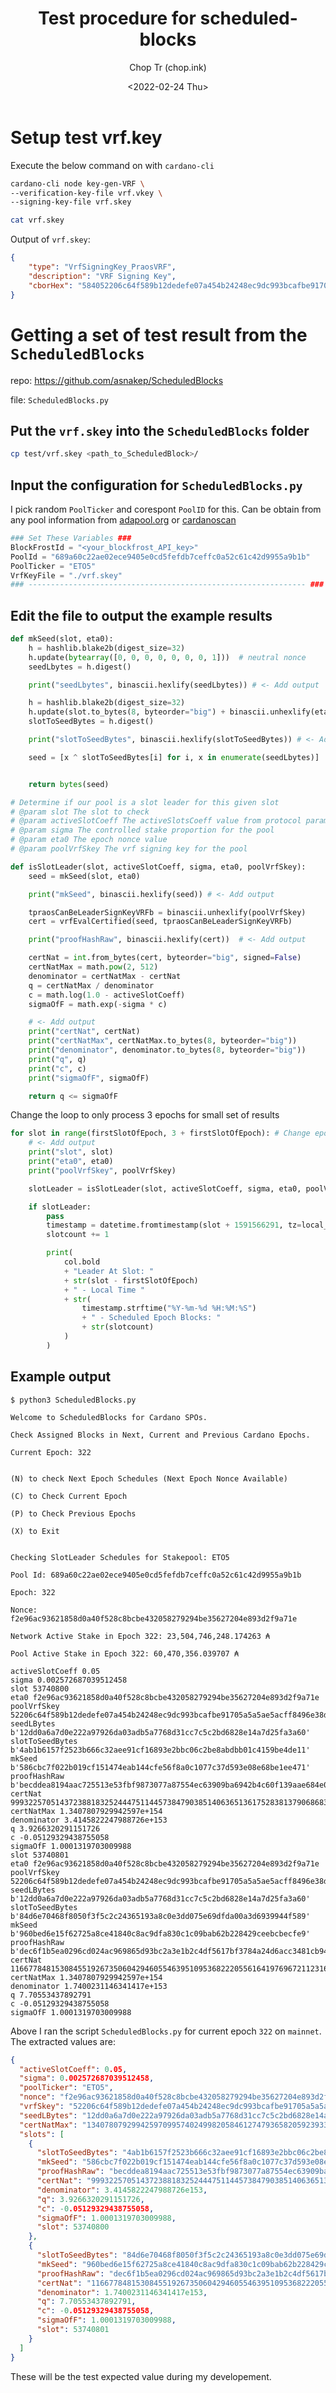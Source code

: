 #+hugo_base_dir: ~/Sync/chop-ink/
#+hugo_tags: test procedure scheduled-blocks cardano blockchain stake pool operator
#+EXPORT_FILE_NAME: test-procedure-for-scheduled-blocks

#+TITLE: Test procedure for scheduled-blocks
#+AUTHOR: Chop Tr (chop.ink)
#+DATE: <2022-02-24 Thu>
#+DESCRIPTION: Part 1: Setup test cases for developing scheduled-blocks in Haskell

* Setup test vrf.key

Execute the below command on with ~cardano-cli~

#+begin_src bash
cardano-cli node key-gen-VRF \
--verification-key-file vrf.vkey \
--signing-key-file vrf.skey

cat vrf.skey
#+end_src

Output of ~vrf.skey~:

#+begin_src json :tangle ./vrf.skey
{
    "type": "VrfSigningKey_PraosVRF",
    "description": "VRF Signing Key",
    "cborHex": "584052206c64f589b12dedefe07a454b24248ec9dc993bcafbe91705a5a5ae5acff8496e38d9aa9739392eb548796bc84688315b843f3841805d7775b5c95c5ba212"
}
#+end_src


* Getting a set of test result from the =ScheduledBlocks=

repo: https://github.com/asnakep/ScheduledBlocks

file: ~ScheduledBlocks.py~


** Put the ~vrf.skey~ into the =ScheduledBlocks= folder

#+begin_src bash
cp test/vrf.skey <path_to_ScheduledBlock>/
#+end_src


** Input the configuration for ~ScheduledBlocks.py~

I pick random ~PoolTicker~ and corespont ~PoolID~ for this. Can be obtain from any pool information from [[https://adapools.org/][adapool.org]] or [[https://cardanoscan.io/][cardanoscan]]

#+begin_src python
### Set These Variables ###
BlockFrostId = "<your_blockfrost_API_key>"
PoolId = "689a60c22ae02ece9405e0cd5fefdb7ceffc0a52c61c42d9955a9b1b"
PoolTicker = "ETO5"
VrfKeyFile = "./vrf.skey"
### -------------------------------------------------------------- ###
#+end_src


** Edit the file to output the example results

#+begin_src python
def mkSeed(slot, eta0):
    h = hashlib.blake2b(digest_size=32)
    h.update(bytearray([0, 0, 0, 0, 0, 0, 0, 1]))  # neutral nonce
    seedLbytes = h.digest()

    print("seedLbytes", binascii.hexlify(seedLbytes)) # <- Add output

    h = hashlib.blake2b(digest_size=32)
    h.update(slot.to_bytes(8, byteorder="big") + binascii.unhexlify(eta0))
    slotToSeedBytes = h.digest()

    print("slotToSeedBytes", binascii.hexlify(slotToSeedBytes)) # <- Add output

    seed = [x ^ slotToSeedBytes[i] for i, x in enumerate(seedLbytes)]


    return bytes(seed)

#+end_src

#+begin_src python
# Determine if our pool is a slot leader for this given slot
# @param slot The slot to check
# @param activeSlotCoeff The activeSlotsCoeff value from protocol params
# @param sigma The controlled stake proportion for the pool
# @param eta0 The epoch nonce value
# @param poolVrfSkey The vrf signing key for the pool

def isSlotLeader(slot, activeSlotCoeff, sigma, eta0, poolVrfSkey):
    seed = mkSeed(slot, eta0)

    print("mkSeed", binascii.hexlify(seed)) # <- Add output

    tpraosCanBeLeaderSignKeyVRFb = binascii.unhexlify(poolVrfSkey)
    cert = vrfEvalCertified(seed, tpraosCanBeLeaderSignKeyVRFb)

    print("proofHashRaw", binascii.hexlify(cert))  # <- Add output

    certNat = int.from_bytes(cert, byteorder="big", signed=False)
    certNatMax = math.pow(2, 512)
    denominator = certNatMax - certNat
    q = certNatMax / denominator
    c = math.log(1.0 - activeSlotCoeff)
    sigmaOfF = math.exp(-sigma * c)

    # <- Add output
    print("certNat", certNat)
    print("certNatMax", certNatMax.to_bytes(8, byteorder="big"))
    print("denominator", denominator.to_bytes(8, byteorder="big"))
    print("q", q)
    print("c", c)
    print("sigmaOfF", sigmaOfF)

    return q <= sigmaOfF

#+end_src


Change the loop to only process 3 epochs for small set of results

#+begin_src python
for slot in range(firstSlotOfEpoch, 3 + firstSlotOfEpoch): # Change epochLength -> 3 here
    # <- Add output
    print("slot", slot)
    print("eta0", eta0)
    print("poolVrfSkey", poolVrfSkey)

    slotLeader = isSlotLeader(slot, activeSlotCoeff, sigma, eta0, poolVrfSkey)

    if slotLeader:
        pass
        timestamp = datetime.fromtimestamp(slot + 1591566291, tz=local_tz)
        slotcount += 1

        print(
            col.bold
            + "Leader At Slot: "
            + str(slot - firstSlotOfEpoch)
            + " - Local Time "
            + str(
                timestamp.strftime("%Y-%m-%d %H:%M:%S")
                + " - Scheduled Epoch Blocks: "
                + str(slotcount)
            )
        )
#+end_src


** Example output

#+begin_src
$ python3 ScheduledBlocks.py

Welcome to ScheduledBlocks for Cardano SPOs.

Check Assigned Blocks in Next, Current and Previous Cardano Epochs.

Current Epoch: 322


(N) to check Next Epoch Schedules (Next Epoch Nonce Available)

(C) to Check Current Epoch

(P) to Check Previous Epochs

(X) to Exit


Checking SlotLeader Schedules for Stakepool: ETO5

Pool Id: 689a60c22ae02ece9405e0cd5fefdb7ceffc0a52c61c42d9955a9b1b

Epoch: 322

Nonce: f2e96ac93621858d0a40f528c8bcbe432058279294be35627204e893d2f9a71e

Network Active Stake in Epoch 322: 23,504,746,248.174263 ₳

Pool Active Stake in Epoch 322: 60,470,356.039707 ₳

activeSlotCoeff 0.05
sigma 0.002572687039512458
slot 53740800
eta0 f2e96ac93621858d0a40f528c8bcbe432058279294be35627204e893d2f9a71e
poolVrfSkey 52206c64f589b12dedefe07a454b24248ec9dc993bcafbe91705a5a5ae5acff8496e38d9aa9739392eb548796bc84688315b843f3841805d7775b5c95c5ba212
seedLBytes b'12dd0a6a7d0e222a97926da03adb5a7768d31cc7c5c2bd6828e14a7d25fa3a60'
slotToSeedBytes b'4ab1b6157f2523b666c32aee91cf16893e2bbc06c2be8abdbb01c4159be4de11'
mkSeed b'586cbc7f022b019cf151474eab144cfe56f8a0c1077c37d593e08e68be1ee471'
proofHashRaw b'becddea8194aac725513e53fbf9873077a87554ec63909ba6942b4c60f139aae684e00f63ca60a50e0f50118a60e3a270a91d5adb52a308b84098cd6c2d2c04f'
certNat 9993225705143723881832524447511445738479038514063651361752838137906868366962293258609055832134432965671983794949003812407739981266111016766432334247542863
certNatMax 1.3407807929942597e+154
denominator 3.4145822247988726e+153
q 3.9266320291151726
c -0.05129329438755058
sigmaOfF 1.0001319703009988
slot 53740801
eta0 f2e96ac93621858d0a40f528c8bcbe432058279294be35627204e893d2f9a71e
poolVrfSkey 52206c64f589b12dedefe07a454b24248ec9dc993bcafbe91705a5a5ae5acff8496e38d9aa9739392eb548796bc84688315b843f3841805d7775b5c95c5ba212
seedLBytes b'12dd0a6a7d0e222a97926da03adb5a7768d31cc7c5c2bd6828e14a7d25fa3a60'
slotToSeedBytes b'84d6e70468f8050f3f5c2c24365193a8c0e3dd075e69dfda00a3d6939944f589'
mkSeed b'960bed6e15f62725a8ce41840c8ac9dfa830c1c09bab62b228429ceebcbecfe9'
proofHashRaw b'dec6f1b5ea0296cd024ac969865d93bc2a3e1b2c4df5617bf3784a24d6acc3481cb942aa1ce0799980b23de8c48a9d33c5cc0513441ca62bc0d159a3f7e88c34'
certNat 11667784815308455192673506042946055463951095368222055616419769672112316184660192266868880753383549053509178687606901197330403772752548239681811759539719220
certNatMax 1.3407807929942597e+154
denominator 1.7400231146341417e+153
q 7.70553437892791
c -0.05129329438755058
sigmaOfF 1.0001319703009988
#+end_src

Above I ran the script ~ScheduledBlocks.py~ for current epoch ~322~ on ~mainnet~. The extracted values are:

#+begin_src json :tangle ./test-example.json
{
  "activeSlotCoeff": 0.05,
  "sigma": 0.002572687039512458,
  "poolTicker": "ETO5",
  "nonce": "f2e96ac93621858d0a40f528c8bcbe432058279294be35627204e893d2f9a71e",
  "vrfSkey": "52206c64f589b12dedefe07a454b24248ec9dc993bcafbe91705a5a5ae5acff8496e38d9aa9739392eb548796bc84688315b843f3841805d7775b5c95c5ba212",
  "seedLBytes": "12dd0a6a7d0e222a97926da03adb5a7768d31cc7c5c2bd6828e14a7d25fa3a60",
  "certNatMax": "13407807929942597099574024998205846127479365820592393377723561443721764030073546976801874298166903427690031858186486050853753882811946569946433649006084096",
  "slots": [
    {
      "slotToSeedBytes": "4ab1b6157f2523b666c32aee91cf16893e2bbc06c2be8abdbb01c4159be4de11",
      "mkSeed": "586cbc7f022b019cf151474eab144cfe56f8a0c1077c37d593e08e68be1ee471",
      "proofHashRaw": "becddea8194aac725513e53fbf9873077a87554ec63909ba6942b4c60f139aae684e00f63ca60a50e0f50118a60e3a270a91d5adb52a308b84098cd6c2d2c04f",
      "certNat": "9993225705143723881832524447511445738479038514063651361752838137906868366962293258609055832134432965671983794949003812407739981266111016766432334247542863",
      "denominator": 3.4145822247988726e153,
      "q": 3.9266320291151726,
      "c": -0.05129329438755058,
      "sigmaOfF": 1.0001319703009988,
      "slot": 53740800
    },
    {
      "slotToSeedBytes": "84d6e70468f8050f3f5c2c24365193a8c0e3dd075e69dfda00a3d6939944f589",
      "mkSeed": "960bed6e15f62725a8ce41840c8ac9dfa830c1c09bab62b228429ceebcbecfe9",
      "proofHashRaw": "dec6f1b5ea0296cd024ac969865d93bc2a3e1b2c4df5617bf3784a24d6acc3481cb942aa1ce0799980b23de8c48a9d33c5cc0513441ca62bc0d159a3f7e88c34",
      "certNat": "11667784815308455192673506042946055463951095368222055616419769672112316184660192266868880753383549053509178687606901197330403772752548239681811759539719220",
      "denominator": 1.7400231146341417e153,
      "q": 7.70553437892791,
      "c": -0.05129329438755058,
      "sigmaOfF": 1.0001319703009988,
      "slot": 53740801
    }
  ]
}
#+end_src

These will be the test expected value during my developement.
